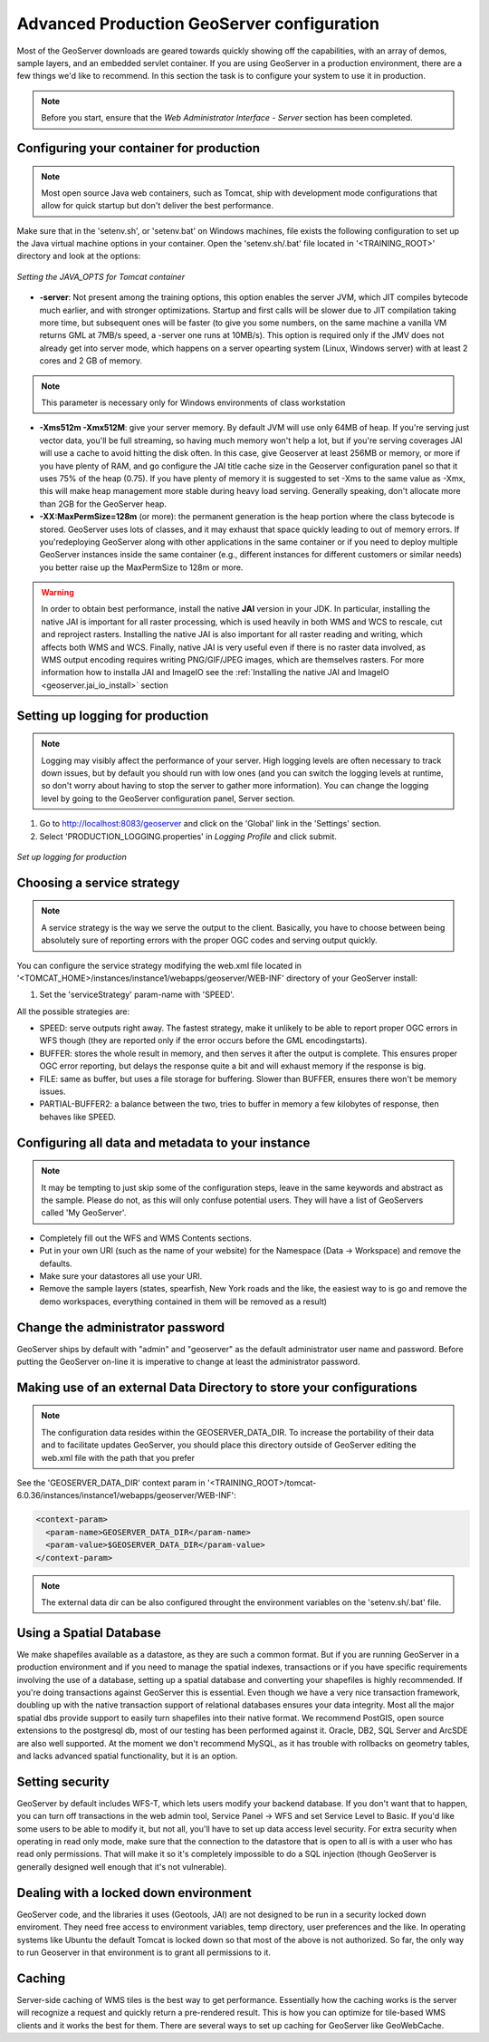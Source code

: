 .. module:: geoserver.gsproduction

.. _geoserver.gsproduction:


Advanced Production GeoServer configuration
----------------------------------------


Most of the GeoServer downloads are geared towards quickly showing off the capabilities, with an array of demos, sample layers, and an embedded servlet container. If you are using GeoServer in a production environment, there are a few things we'd like to recommend. In this section the task is to configure your system to use it in production.

.. note:: Before you start, ensure that the `Web Administrator Interface - Server` section has been completed.

Configuring your container for production
'''''''''''''''''''''''''''''''''''''''''

.. note:: Most open source Java web containers, such as Tomcat, ship with development mode configurations that allow for quick startup but don't deliver the best performance. 

Make sure that in the 'setenv.sh', or 'setenv.bat' on Windows machines, file exists the following configuration to set up the Java virtual machine options in your container. Open the 'setenv.sh/.bat' file located in '<TRAINING_ROOT>' directory and look at the options:


.. figure:: img/java_opts.png
   :align: center
   :width: 600
   
   *Setting the JAVA_OPTS for Tomcat container*


* **-server**: Not present among the training options, this option enables the server JVM, which JIT compiles bytecode much earlier, and with stronger optimizations. Startup and first calls will be slower due to JIT compilation taking more time, but subsequent ones will be faster (to give you some numbers, on the same machine a vanilla VM returns GML at 7MB/s speed, a -server one runs at 10MB/s). This option is required only if the JMV does not already get into server mode, which happens on a server opearting system (Linux, Windows server) with at least 2 cores and 2 GB of memory.

.. note:: This parameter is necessary only for Windows environments of class workstation 

* **-Xms512m -Xmx512M**: give your server memory. By default JVM will use only 64MB of heap. If you're serving just vector data, you'll be full streaming, so having much memory won't help a lot, but if you're serving coverages JAI will use a cache to avoid hitting the disk often. In this case, give Geoserver at least 256MB or memory, or more if you have plenty of RAM, and go configure the JAI title cache size in the Geoserver configuration panel so that it uses 75% of the heap (0.75). If you have plenty of memory it is suggested to set -Xms to the same value as -Xmx, this will make heap management more stable during heavy load serving. Generally speaking, don't allocate more than 2GB for the GeoServer heap.

* **-XX:MaxPermSize=128m** (or more): the permanent generation is the heap portion where the class bytecode is stored. GeoServer uses lots of classes, and it may exhaust that space quickly leading to out of memory errors. If you'redeploying GeoServer along with other applications in the same container or if you need to deploy multiple GeoServer instances inside the same container (e.g., different instances for different customers or similar needs) you better raise up the MaxPermSize to 128m or more.

.. warning::
   
   In order to obtain best performance, install the native **JAI** version in your JDK. In particular, installing the native JAI is important for all raster processing, which is used heavily in both WMS and WCS to rescale, cut and reproject rasters. Installing the native JAI is also important for all raster reading and writing, which affects both WMS and WCS. Finally, native JAI is very useful even if there is no raster data involved, as WMS output encoding requires writing PNG/GIF/JPEG images, which are themselves rasters. For more information how to installa JAI and ImageIO see the :ref:`Installing the native JAI and ImageIO <geoserver.jai_io_install>` section

 
Setting up logging for production
'''''''''''''''''''''''''''''''''

.. note:: Logging may visibly affect the  performance of your server. High logging levels are often necessary to track down issues, but by default you should run with low ones (and you can switch the logging levels at runtime, so don't worry about having to stop the server to gather more information). You can change the logging level by going to the GeoServer configuration panel, Server section.


1) Go to `http://localhost:8083/geoserver <http://localhost:8083/geoserver>`_ and click on the 'Global' link in the 'Settings' section.


2) Select 'PRODUCTION_LOGGING.properties' in *Logging Profile* and click submit.



.. figure:: img/login_setup.png
   :align: center
   
   *Set up logging for production*


Choosing a service strategy
'''''''''''''''''''''''''''

.. note:: A service strategy is the way we serve the output to the client. Basically, you have to choose between being absolutely sure of reporting errors with the proper OGC codes and serving output quickly. 


You can configure the service strategy modifying the web.xml file located in '<TOMCAT_HOME>/instances/instance1/webapps/geoserver/WEB-INF' directory of your GeoServer install:


1) Set the 'serviceStrategy' param-name with 'SPEED'.

All the possible strategies are:

* SPEED: serve outputs right away. The fastest strategy, make it unlikely to be able to report proper OGC errors in WFS though (they are reported only if the error occurs before the GML encodingstarts).

* BUFFER: stores the whole result in memory, and then serves it after the output is complete. This ensures proper OGC error reporting, but delays the response quite a bit and will exhaust memory if the response is big.

* FILE: same as buffer, but uses a file storage for buffering. Slower than BUFFER, ensures there won't be memory issues.

* PARTIAL-BUFFER2: a balance between the two, tries to buffer in memory a few kilobytes of response, then behaves like SPEED.



Configuring all data and metadata to your instance
''''''''''''''''''''''''''''''''''''''''''''''''''

.. note:: It may be tempting to just skip some of the configuration steps, leave in the same keywords and abstract as the sample. Please do not, as this will only confuse potential users. They will have a list of GeoServers called 'My GeoServer'.


* Completely fill out the WFS and WMS Contents sections.

* Put in your own URI (such as the name of your website) for the Namespace (Data -> Workspace) and remove the defaults.

* Make sure your datastores all use your URI.

* Remove the sample layers (states, spearfish, New York roads and the like, the easiest way to is go and remove the demo workspaces, everything contained in them will be removed as a result)


Change the administrator password
'''''''''''''''''''''''''''''''''

GeoServer ships by default with "admin" and "geoserver" as the default administrator user name and password. Before putting the GeoServer on-line it is imperative to change at least the administrator password.

Making use of an external Data Directory to store your configurations
'''''''''''''''''''''''''''''''''''''''''''''''''''''''''''''''''''''

.. note:: The configuration data resides within the GEOSERVER_DATA_DIR. To increase the portability of their data and to facilitate updates GeoServer, you should place this directory outside of GeoServer editing the web.xml file with the path that you prefer

See the 'GEOSERVER_DATA_DIR' context param in '<TRAINING_ROOT>/tomcat-6.0.36/instances/instance1/webapps/geoserver/WEB-INF':


.. code-block:: xml 

  <context-param>
    <param-name>GEOSERVER_DATA_DIR</param-name>
    <param-value>$GEOSERVER_DATA_DIR</param-value>
  </context-param> 

.. note:: The external data dir can be also configured throught the environment variables on the 'setenv.sh/.bat' file.

Using a Spatial Database
''''''''''''''''''''''''

We make shapefiles available as a datastore, as they are such a common format. But if you are running GeoServer in a production environment and if you need to manage the spatial indexes, transactions or if you have specific requirements involving the use of a database, setting up a spatial database and converting your shapefiles is highly recommended. If you're doing transactions against GeoServer this is essential. Even though we have a very nice transaction framework, doubling up with the native transaction support of relational databases ensures your data integrity. Most all the major spatial dbs provide support to easily turn shapefiles into their native format. We recommend PostGIS, open source extensions to the postgresql db, most of our testing has been performed against it. Oracle, DB2, SQL Server and ArcSDE are also well supported. At the moment we don't recommend MySQL, as it has trouble with rollbacks on geometry tables, and lacks advanced spatial functionality, but it is an option.


Setting security
''''''''''''''''

GeoServer by default includes WFS-T, which lets users modify your backend database. If you don't want that to happen, you can turn off transactions in the web admin tool, Service Panel -> WFS and set Service Level to Basic. If you'd like some users to be able to modify it, but not all, you'll have to set up data access level security. For extra security when operating in read only mode, make sure that the connection to the datastore that is open to all is with a user who has read only permissions. That will make it so it's completely impossible to do a SQL injection (though GeoServer is generally designed well enough that it's not vulnerable).


Dealing with a locked down environment
''''''''''''''''''''''''''''''''''''''

GeoServer code, and the libraries it uses (Geotools, JAI) are not designed to be run in a security locked down enviroment. They need free access to environment variables, temp directory, user preferences and the like. In operating systems like Ubuntu the default Tomcat is locked down so that most of the above is not authorized. So far, the only way to run Geoserver in that environment is to grant all permissions to it. 


Caching
'''''''

Server-side caching of WMS tiles is the best way to get performance. Essentially how the caching works is the server will recognize a request and quickly return a pre-rendered result. This is how you can optimize for tile-based WMS clients and it works the best for them. There are several ways to set up caching for GeoServer like GeoWebCache.
